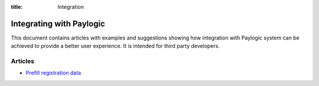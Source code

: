:title: Integration

Integrating with Paylogic
##########################

This document contains articles with examples and suggestions showing how
integration with Paylogic system can be achieved to provide a better user
experience. It is intended for third party developers.

Articles
===============

- `Prefill registration data </articles/prefill-registration.html>`_
